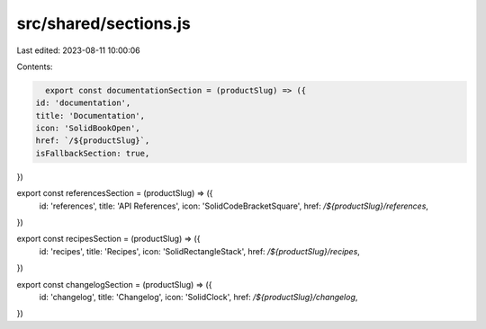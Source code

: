src/shared/sections.js
======================

Last edited: 2023-08-11 10:00:06

Contents:

.. code-block:: js

    export const documentationSection = (productSlug) => ({
  id: 'documentation',
  title: 'Documentation',
  icon: 'SolidBookOpen',
  href: `/${productSlug}`,
  isFallbackSection: true,
})

export const referencesSection = (productSlug) => ({
  id: 'references',
  title: 'API References',
  icon: 'SolidCodeBracketSquare',
  href: `/${productSlug}/references`,
})

export const recipesSection = (productSlug) => ({
  id: 'recipes',
  title: 'Recipes',
  icon: 'SolidRectangleStack',
  href: `/${productSlug}/recipes`,
})

export const changelogSection = (productSlug) => ({
  id: 'changelog',
  title: 'Changelog',
  icon: 'SolidClock',
  href: `/${productSlug}/changelog`,
})


